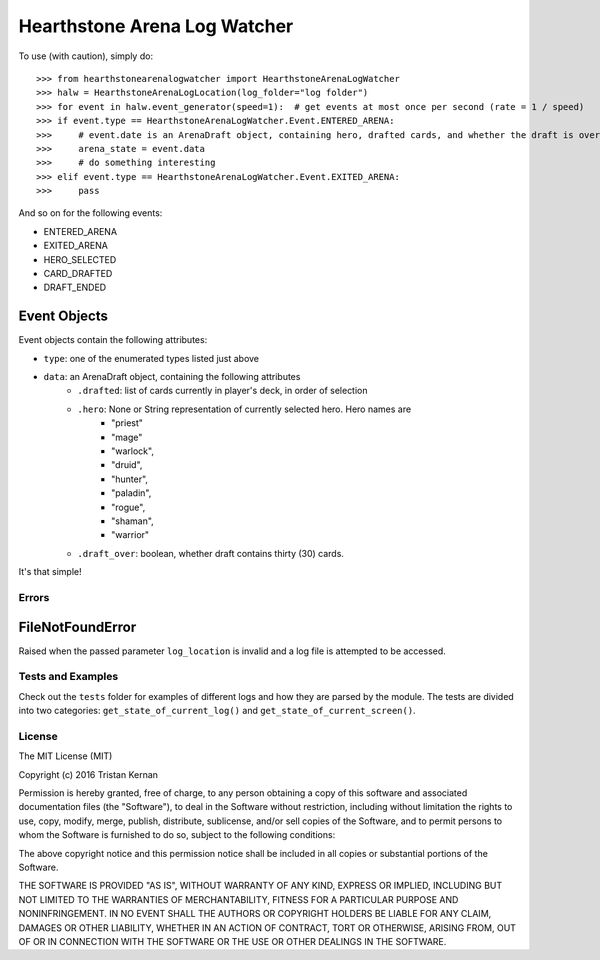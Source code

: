 =============================
Hearthstone Arena Log Watcher
=============================
To use (with caution), simply do::

    >>> from hearthstonearenalogwatcher import HearthstoneArenaLogWatcher
    >>> halw = HearthstoneArenaLogLocation(log_folder="log folder")
    >>> for event in halw.event_generator(speed=1):  # get events at most once per second (rate = 1 / speed)
    >>> if event.type == HearthstoneArenaLogWatcher.Event.ENTERED_ARENA:
    >>>     # event.date is an ArenaDraft object, containing hero, drafted cards, and whether the draft is over.
    >>>     arena_state = event.data
    >>>     # do something interesting
    >>> elif event.type == HearthstoneArenaLogWatcher.Event.EXITED_ARENA:
    >>>     pass

And so on for the following events:

- ENTERED_ARENA
- EXITED_ARENA
- HERO_SELECTED
- CARD_DRAFTED
- DRAFT_ENDED

Event Objects
*************
Event objects contain the following attributes:

- ``type``: one of the enumerated types listed just above
- ``data``: an ArenaDraft object, containing the following attributes
    - ``.drafted``: list of cards currently in player's deck, in order of selection
    - ``.hero``: None or String representation of currently selected hero. Hero names are
        - "priest"
        - "mage"
        - "warlock",
        - "druid",
        - "hunter",
        - "paladin",
        - "rogue",
        - "shaman",
        - "warrior"
    - ``.draft_over``: boolean, whether draft contains thirty (30) cards.

It's that simple!

Errors
^^^^^^
FileNotFoundError
*****************
Raised when the passed parameter ``log_location`` is invalid and a log file is attempted to be accessed.

Tests and Examples
^^^^^^^^^^^^^^^^^^
Check out the ``tests`` folder for examples of different logs and how they are parsed by the module. The tests are
divided into two categories: ``get_state_of_current_log()`` and ``get_state_of_current_screen()``.

License
^^^^^^^
The MIT License (MIT)

Copyright (c) 2016 Tristan Kernan

Permission is hereby granted, free of charge, to any person obtaining a copy of this software and
associated documentation files (the "Software"), to deal in the Software without restriction, including without
limitation the rights to use, copy, modify, merge, publish, distribute, sublicense, and/or sell copies of the
Software, and to permit persons to whom the Software is furnished to do so, subject to the following conditions:

The above copyright notice and this permission notice shall be included in all copies or substantial
portions of the Software.

THE SOFTWARE IS PROVIDED "AS IS", WITHOUT WARRANTY OF ANY KIND, EXPRESS OR IMPLIED, INCLUDING BUT NOT
LIMITED TO THE WARRANTIES OF MERCHANTABILITY, FITNESS FOR A PARTICULAR PURPOSE AND NONINFRINGEMENT.
IN NO EVENT SHALL THE AUTHORS OR COPYRIGHT HOLDERS BE LIABLE FOR ANY CLAIM, DAMAGES OR OTHER LIABILITY,
WHETHER IN AN ACTION OF CONTRACT, TORT OR OTHERWISE, ARISING FROM, OUT OF OR IN CONNECTION WITH THE SOFTWARE
OR THE USE OR OTHER DEALINGS IN THE SOFTWARE.